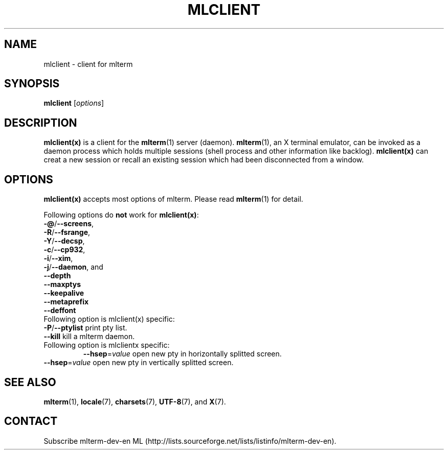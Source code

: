 .\" mlclient.1   -*- nroff -*-
.TH MLCLIENT 1 "2014-07-06"
.SH NAME
mlclient \- client for mlterm
.SH SYNOPSIS
.B mlclient
.RB [\fIoptions\fP]
.\" ********************************************************************
.SH DESCRIPTION
\fBmlclient(x)\fR is a client for the \fBmlterm\fR(1) server (daemon).
\fBmlterm\fR(1), an X terminal emulator, can be invoked
as a daemon process which holds multiple sessions (shell process and other
information like backlog).  \fBmlclient(x)\fR can creat a new session
or recall an existing session which had been disconnected from a window.
.\" ********************************************************************
.SH OPTIONS
\fBmlclient(x)\fR accepts most options of mlterm.
Please read \fBmlterm\fR(1) for detail.

Following options do \fBnot\fR work for \fBmlclient(x)\fR:
.TP
\fB\-@\fR/\fB\-\-screens\fR,
.TP
\fB\-R\fR/\fB\-\-fsrange\fR,
.TP
\fB\-Y\fR/\fB\-\-decsp\fR,
.TP
\fB\-c\fR/\fB\-\-cp932\fR,
.TP
\fB\-i\fR/\fB\-\-xim\fR,
.TP
\fB\-j\fR/\fB\-\-daemon\fR, and
.TP
   \fB\-\-depth\fR
.TP
   \fB\-\-maxptys\fR
.TP
   \fB\-\-keepalive\fR
.TP
   \fB\-\-metaprefix\fR
.TP
   \fB\-\-deffont\fR
.TP

Following option is mlclient(x) specific:
.TP
\fB\-P\fR/\fB\-\-ptylist\fR print pty list.
.TP
\fB\-\-kill\fR kill a mlterm daemon.
.TP

Following option is mlclientx specific:
\fB\-\-hsep\fR=\fIvalue\fR open new pty in horizontally splitted screen.
.TP
\fB\-\-hsep\fR=\fIvalue\fR open new pty in vertically splitted screen.
.\" ********************************************************************
.SH SEE ALSO
\fBmlterm\fR(1),
\fBlocale\fR(7),
\fBcharsets\fR(7),
\fBUTF-8\fR(7), and
\fBX\fR(7).
.\" ********************************************************************
.SH CONTACT
Subscribe mlterm-dev-en ML
(http://lists.sourceforge.net/lists/listinfo/mlterm-dev-en).


